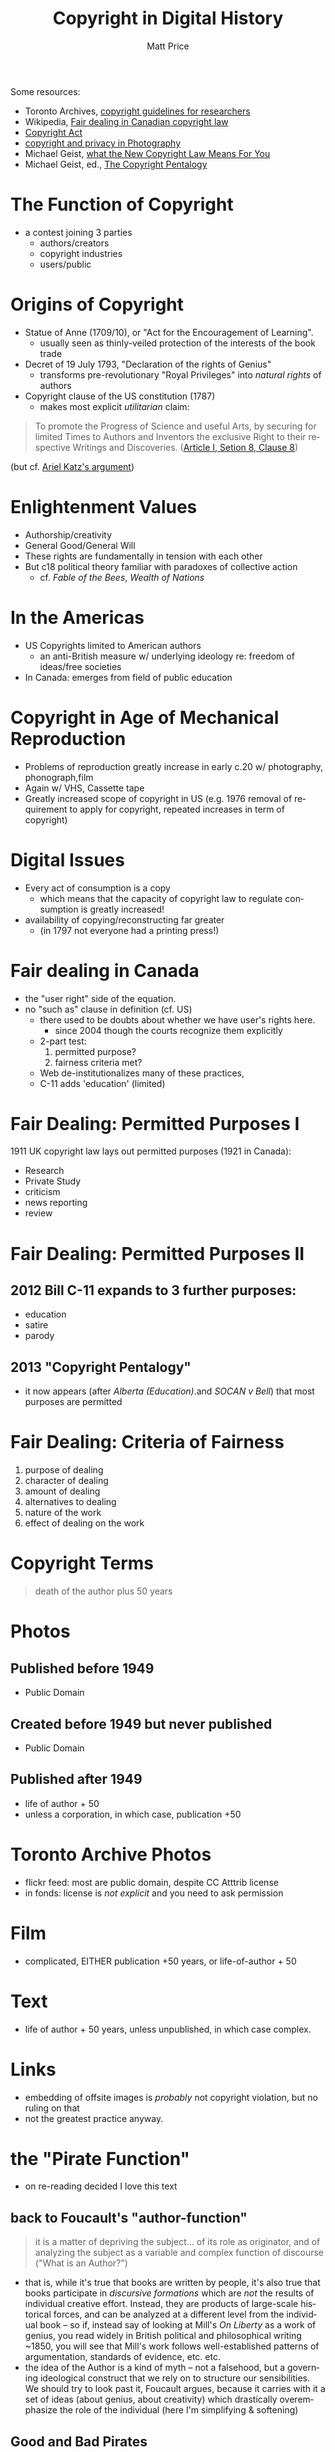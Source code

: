 #+TITLE:     Copyright in Digital History
#+AUTHOR:    Matt Price
#+EMAIL:     matt.price@utoronto.ca
#+DESCRIPTION:
#+KEYWORDS:
#+LANGUAGE:  en
#+OPTIONS:   H:3 num:nil toc:nil \n:nil @:t ::t |:t ^:t -:t f:t *:t <:t
#+OPTIONS:   TeX:t LaTeX:t skip:nil d:nil todo:t pri:nil tags:not-in-toc
#+INFOJS_OPT: view:nil toc:nil ltoc:t mouse:underline buttons:0 path:http://orgmode.org/org-info.js
#+EXPORT_SELECT_TAGS: export
#+EXPORT_EXCLUDE_TAGS: noexport
#+LINK_UP:   
#+LINK_HOME: 
#+XSLT:

Some resources:
- Toronto Archives, [[http://www1.toronto.ca/wps/portal/contentonly?vgnextoid%3Da82a757ae6b31410VgnVCM10000071d60f89RCRD&vgnextchannel%3D2ee1226b48c21410VgnVCM10000071d60f89RCRD#photographs][copyright guidelines for researchers]]
- Wikipedia, [[http://en.wikipedia.org/wiki/Fair_dealing_in_Canadian_copyright_law][Fair dealing in Canadian copyright law]]
- [[http://laws-lois.justice.gc.ca/eng/acts/c-42/FullText.html][Copyright Act]]
- [[https://www.cippic.ca/en/FAQ/Photography_Law#How][copyright and privacy in Photography]]
- Michael Geist, [[http://www.michaelgeist.ca/content/view/6695/135/][what the New Copyright Law Means For You]]
- Michael Geist, ed., [[http://www.press.uottawa.ca/sites/default/files/9780776620848.pdf][The Copyright Pentalogy]]


* The Function of Copyright
- a contest joining 3 parties
  - authors/creators
  - copyright industries
  - users/public
* Origins of Copyright
- Statue of Anne (1709/10), or "Act for the Encouragement of Learning".
  - usually seen as thinly-veiled protection of the interests of the book trade
- Decret of 19 July 1793, "Declaration of the rights of Genius"
  - transforms pre-revolutionary "Royal Privileges" into /natural rights/ of authors
- Copyright clause of the US constitution (1787)
  - makes most explicit /utilitarian/ claim:
#+BEGIN_QUOTE
To promote the Progress of Science and useful Arts, by securing for limited Times to Authors and Inventors the exclusive Right to their respective Writings and Discoveries. ([[http://en.wikipedia.org/wiki/Copyright_Clause][Article I, Setion 8, Clause 8]])
#+END_QUOTE
(but cf. [[http://papers.ssrn.com/sol3/papers.cfm?abstract_id%3D2206029][Ariel Katz's argument]])
* Enlightenment Values
- Authorship/creativity
- General Good/General Will
- These rights are fundamentally in tension with each other
- But c18 political theory familiar with paradoxes of collective action
  - cf. /Fable of the Bees/, /Wealth of Nations/
* In the Americas
- US Copyrights limited to American authors
  - an anti-British measure w/ underlying ideology re: freedom of ideas/free societies
- In Canada: emerges from field of public education
* Copyright in Age of Mechanical Reproduction
- Problems of reproduction greatly increase in early c.20 w/ photography, phonograph,film
- Again w/ VHS, Cassette tape
- Greatly increased scope of copyright in US (e.g. 1976 removal of requirement to apply for copyright, repeated increases in term of copyright)
* Digital Issues
- Every act of consumption is a copy
  - which means that the capacity of copyright law to regulate consumption is greatly increased!
- availability of copying/reconstructing far greater
  - (in 1797 not everyone had a printing press!)
* Fair dealing in Canada
- the "user right" side of the equation.
- no "such as" clause in definition (cf. US)
  - there used to be doubts about whether we have user's rights here.
    - since 2004 though the courts recognize them explicitly
  - 2-part test:
    1. permitted purpose?
    2. fairness criteria met?
  - Web de-institutionalizes many of these practices,
  - C-11 adds 'education' (limited)
* Fair Dealing: Permitted Purposes I
1911 UK copyright law lays out permitted purposes (1921 in Canada):
- Research
- Private Study
- criticism
- news reporting
- review
* Fair Dealing: Permitted Purposes II
** 2012 Bill C-11 expands to 3 further purposes:  
- education
- satire
- parody
** 2013 "Copyright Pentalogy"  
- it now appears (after /Alberta (Education)/.and /SOCAN v Bell/) that most purposes are permitted
* Fair Dealing: Criteria of Fairness
1. purpose of dealing
2. character of dealing
3. amount of dealing
4. alternatives to dealing
5. nature of the work
6. effect of dealing on the work
* Copyright Terms
#+BEGIN_QUOTE
death of the author plus 50 years
#+END_QUOTE
* Photos
** Published before 1949
- Public Domain
** Created before 1949 but never published
- Public Domain
** Published after 1949
- life of author + 50
- unless a corporation, in which case, publication +50
* Toronto Archive Photos
- flickr feed:  most are public domain, despite CC Atttrib license
- in fonds:  license is /not explicit/ and you need to ask permission
* Film
- complicated, EITHER publication +50 years, or life-of-author + 50
* Text
- life of author + 50 years, unless unpublished, in which case complex.
* Links
- embedding of offsite images is /probably/ not copyright violation, but no ruling on that
- not the greatest practice anyway.  
* the "Pirate Function"
- on re-reading decided I love this text
** back to Foucault's "author-function"
#+BEGIN_QUOTE
it is a matter of depriving the subject... of its role as originator, and of analyzing the subject as a variable and complex function of discourse ("What is an Author?")
#+END_QUOTE
- that is, while it's true that books are written by people, it's also true that books participate in /discursive formations/ which are /not/ the results of individual creative effort.  Instead, they are products of large-scale historical forces, and can be analyzed at a different level from the individual book -- so if, instead say of looking at Mill's /On Liberty/ as a work of genius, you read widely in British political and philosophical writing ~1850, you will see that Mill's work follows well-established patterns of argumentation, standards of evidence, etc. etc.
-  the idea of the Author is a kind of myth -- not a falsehood, but a governing ideological construct that we rely on to structure our sensibilities.  We should try to look past it, Foucault argues, because it carries with it a set of ideas (about genius, about creativity) which drastically overemphasize the role of the individual (here I'm simplifying & softening)
** Good and Bad Pirates
By analogy (but kind of an inverted analogy) K. Philip describes what she calls a "Pirate-Function" -- the pirate as a governing ideological construct which structure or sensibilities.  And, she further argues, we need to be able to look past this ideological construct if we want to understand /how we, collectively, think about creative production & what role things like copyright play in propping up philosophically weak divisions./  
- The works we've read rely, like L. Lessig, on the criterion of /individual creativity/ as the governing principle to distinguish good from bad piracy.
- But 'transformation' is not always about individual contributions.  Instead, the pirated software on the streets of Bangalore of Shanghai permit the construction of a 'shared imagination' which would otherwise be inaccessible to the inhabitants of those places.  Lessig misses the point.   
* C-32/C-11
- increased fair dealing
- new digital locks provisions
- cf. Americas in the early c. 19
- summary: [[http://www.michaelgeist.ca/content/view/6695/135/][Michael Giest's blog from last week]]
* For your project
- Fair Dealing Exceptions (Research, Education), which is great.
- but careful w/ esp. images (no 'parts', so safest to link to externally-hosted images). 


